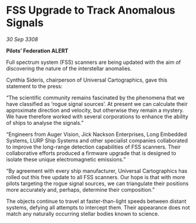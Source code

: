 * FSS Upgrade to Track Anomalous Signals

/30 Sep 3308/

*Pilots’ Federation ALERT* 

Full spectrum system (FSS) scanners are being updated with the aim of discovering the nature of the interstellar anomalies. 

Cynthia Sideris, chairperson of Universal Cartographics, gave this statement to the press: 

“The scientific community remains fascinated by the phenomena that we have classified as ‘rogue signal sources’. At present we can calculate their approximate direction and velocity, but otherwise they remain a mystery. We have therefore worked with several corporations to enhance the ability of ships to analyse the signals.” 

“Engineers from Auger Vision, Jick Nackson Enterprises, Long Embedded Systems, LURP Ship Systems and other specialist companies collaborated to improve the long-range detection capabilities of FSS scanners. Their collaborative efforts produced a firmware upgrade that is designed to isolate these unique electromagnetic emissions.” 

“By agreement with every ship manufacturer, Universal Cartographics has rolled out this free update to all FSS scanners. Our hope is that with more pilots targeting the rogue signal sources, we can triangulate their positions more accurately and, perhaps, determine their composition.” 

The objects continue to travel at faster-than-light speeds between distant systems, defying all attempts to intercept them. Their appearance does not match any naturally occurring stellar bodies known to science.